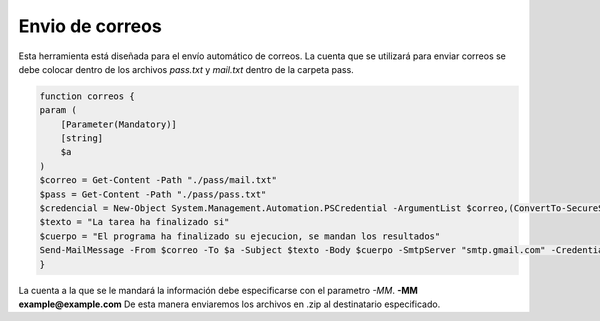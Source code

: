 Envio de correos
================

Esta herramienta está diseñada para el envío automático de correos. La cuenta que se utilizará para enviar correos
se debe colocar dentro de los archivos *pass.txt* y *mail.txt* dentro de la carpeta pass.

.. code-block:: powershell

    function correos {
    param (
        [Parameter(Mandatory)]
        [string]
        $a
    )
    $correo = Get-Content -Path "./pass/mail.txt"
    $pass = Get-Content -Path "./pass/pass.txt"
    $credencial = New-Object System.Management.Automation.PSCredential -ArgumentList $correo,(ConvertTo-SecureString -String $pass -AsPlainText -Force)
    $texto = "La tarea ha finalizado si"
    $cuerpo = "El programa ha finalizado su ejecucion, se mandan los resultados"
    Send-MailMessage -From $correo -To $a -Subject $texto -Body $cuerpo -SmtpServer "smtp.gmail.com" -Credential $credencial -UseSsl -Port 587 -Attachments ".\pass\archivos.zip" -ErrorAction SilentlyContinue
    }

La cuenta a la que se le mandará la información debe especificarse con el parametro *-MM*. **-MM example@example.com**
De esta manera enviaremos los archivos en .zip al destinatario especificado.